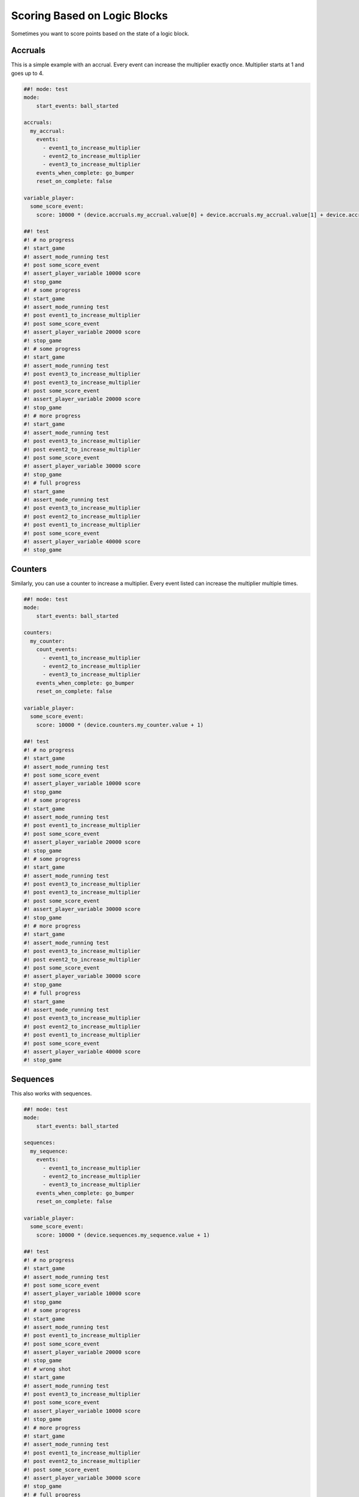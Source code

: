 Scoring Based on Logic Blocks
=============================

Sometimes you want to score points based on the state of a logic block.

Accruals
~~~~~~~~

This is a simple example with an accrual.
Every event can increase the multiplier exactly once.
Multiplier starts at 1 and goes up to 4.

.. code-block:: mpf-config

   ##! mode: test
   mode:
       start_events: ball_started

   accruals:
     my_accrual:
       events:
         - event1_to_increase_multiplier
         - event2_to_increase_multiplier
         - event3_to_increase_multiplier
       events_when_complete: go_bumper
       reset_on_complete: false

   variable_player:
     some_score_event:
       score: 10000 * (device.accruals.my_accrual.value[0] + device.accruals.my_accrual.value[1] + device.accruals.my_accrual.value[2] + 1)

   ##! test
   #! # no progress
   #! start_game
   #! assert_mode_running test
   #! post some_score_event
   #! assert_player_variable 10000 score
   #! stop_game
   #! # some progress
   #! start_game
   #! assert_mode_running test
   #! post event1_to_increase_multiplier
   #! post some_score_event
   #! assert_player_variable 20000 score
   #! stop_game
   #! # some progress
   #! start_game
   #! assert_mode_running test
   #! post event3_to_increase_multiplier
   #! post event3_to_increase_multiplier
   #! post some_score_event
   #! assert_player_variable 20000 score
   #! stop_game
   #! # more progress
   #! start_game
   #! assert_mode_running test
   #! post event3_to_increase_multiplier
   #! post event2_to_increase_multiplier
   #! post some_score_event
   #! assert_player_variable 30000 score
   #! stop_game
   #! # full progress
   #! start_game
   #! assert_mode_running test
   #! post event3_to_increase_multiplier
   #! post event2_to_increase_multiplier
   #! post event1_to_increase_multiplier
   #! post some_score_event
   #! assert_player_variable 40000 score
   #! stop_game

Counters
~~~~~~~~

Similarly, you can use a counter to increase a multiplier.
Every event listed can increase the multiplier multiple times.

.. code-block:: mpf-config

   ##! mode: test
   mode:
       start_events: ball_started

   counters:
     my_counter:
       count_events:
         - event1_to_increase_multiplier
         - event2_to_increase_multiplier
         - event3_to_increase_multiplier
       events_when_complete: go_bumper
       reset_on_complete: false

   variable_player:
     some_score_event:
       score: 10000 * (device.counters.my_counter.value + 1)

   ##! test
   #! # no progress
   #! start_game
   #! assert_mode_running test
   #! post some_score_event
   #! assert_player_variable 10000 score
   #! stop_game
   #! # some progress
   #! start_game
   #! assert_mode_running test
   #! post event1_to_increase_multiplier
   #! post some_score_event
   #! assert_player_variable 20000 score
   #! stop_game
   #! # some progress
   #! start_game
   #! assert_mode_running test
   #! post event3_to_increase_multiplier
   #! post event3_to_increase_multiplier
   #! post some_score_event
   #! assert_player_variable 30000 score
   #! stop_game
   #! # more progress
   #! start_game
   #! assert_mode_running test
   #! post event3_to_increase_multiplier
   #! post event2_to_increase_multiplier
   #! post some_score_event
   #! assert_player_variable 30000 score
   #! stop_game
   #! # full progress
   #! start_game
   #! assert_mode_running test
   #! post event3_to_increase_multiplier
   #! post event2_to_increase_multiplier
   #! post event1_to_increase_multiplier
   #! post some_score_event
   #! assert_player_variable 40000 score
   #! stop_game

Sequences
~~~~~~~~~

This also works with sequences.

.. code-block:: mpf-config

   ##! mode: test
   mode:
       start_events: ball_started

   sequences:
     my_sequence:
       events:
         - event1_to_increase_multiplier
         - event2_to_increase_multiplier
         - event3_to_increase_multiplier
       events_when_complete: go_bumper
       reset_on_complete: false

   variable_player:
     some_score_event:
       score: 10000 * (device.sequences.my_sequence.value + 1)

   ##! test
   #! # no progress
   #! start_game
   #! assert_mode_running test
   #! post some_score_event
   #! assert_player_variable 10000 score
   #! stop_game
   #! # some progress
   #! start_game
   #! assert_mode_running test
   #! post event1_to_increase_multiplier
   #! post some_score_event
   #! assert_player_variable 20000 score
   #! stop_game
   #! # wrong shot
   #! start_game
   #! assert_mode_running test
   #! post event3_to_increase_multiplier
   #! post some_score_event
   #! assert_player_variable 10000 score
   #! stop_game
   #! # more progress
   #! start_game
   #! assert_mode_running test
   #! post event1_to_increase_multiplier
   #! post event2_to_increase_multiplier
   #! post some_score_event
   #! assert_player_variable 30000 score
   #! stop_game
   #! # full progress
   #! start_game
   #! assert_mode_running test
   #! post event1_to_increase_multiplier
   #! post event2_to_increase_multiplier
   #! post event3_to_increase_multiplier
   #! post some_score_event
   #! assert_player_variable 40000 score
   #! stop_game


+------------------------------------------------------------------------------+
| Related How To Guides                                                        |
+==============================================================================+
| :doc:`/game_logic/scoring/index`                                             |
+------------------------------------------------------------------------------+
